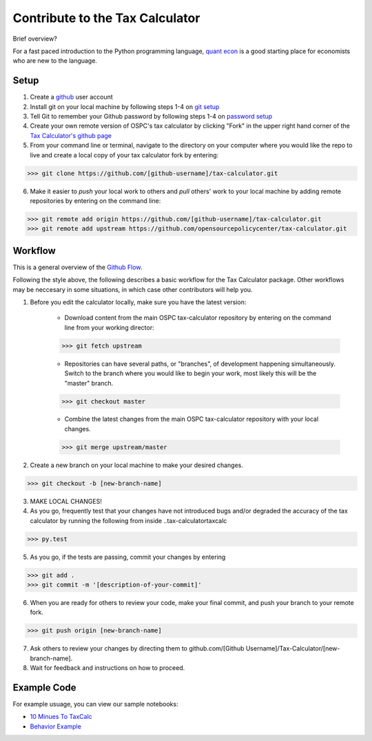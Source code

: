 Contribute to the Tax Calculator 
========================

Brief overview? 

For a fast paced introduction to the Python programming language, `quant econ`_ is a good starting place for economists who are new to the language. 

Setup
-------------
1. Create a github_ user account
2. Install git on your local machine by following steps 1-4 on `git setup`_
3. Tell Git to remember your Github password by following steps 1-4 on `password setup`_ 
4. Create your own remote version of OSPC's tax calculator by clicking "Fork" in the upper right hand corner of the `Tax Calculator's github page`_
5. From your command line or terminal, navigate to the directory on your computer where you would like the repo to live and create a local copy of your tax calculator fork by entering:

.. code-block:: python

   >>> git clone https://github.com/[github-username]/tax-calculator.git

6. Make it easier to *push* your local work to others and *pull* others' work to your local machine by adding remote repositories by entering on the command line:

.. code-block:: python

   >>> git remote add origin https://github.com/[github-username]/tax-calculator.git
   >>> git remote add upstream https://github.com/opensourcepolicycenter/tax-calculator.git

Workflow
--------

This is a general overview of the `Github Flow`_.

Following the style above, the following describes a basic workflow for the Tax Calculator package. Other workflows may be neccesary in some situations, in which case other contributors will help you. 

1. Before you edit the calculator locally, make sure you have the latest version:
	
	* Download content from the main OSPC tax-calculator repository by entering on the command line from your working director:

	.. code-block:: python 
	
		>>> git fetch upstream
	
	
	* Repositories can have several paths, or "branches", of development happening simultaneously. Switch to the branch where you would like to begin your work, most likely this will be the "master" branch. 

	.. code-block:: python
	
		>>> git checkout master 

	
	* Combine the latest changes from the main OSPC  tax-calculator repository with your local changes. 

	.. code-block:: python
	
		>>> git merge upstream/master

2. Create a new branch on your local machine to make your desired changes.

.. code-block:: python 

	>>> git checkout -b [new-branch-name]

3. MAKE LOCAL CHANGES! 



4. As you go, frequently test that your changes have not introduced bugs and/or degraded the accuracy of the tax calculator by running the following from inside ..\tax-calculator\taxcalc

.. code-block:: python

	>>> py.test

5. As you go, if the tests are passing, commit your changes by entering

.. code-block:: python

	>>> git add .
	>>> git commit -m '[description-of-your-commit]'

6. When you are ready for others to review your code, make your final commit, and push your branch to your remote fork. 

.. code-block:: python

	>>> git push origin [new-branch-name]

7. Ask others to review your changes by directing them to github.com/[Github Username]/Tax-Calculator/[new-branch-name]. 

8. Wait for feedback and instructions on how to proceed. 


	
Example Code
------------

For example usuage, you can view our sample notebooks:

* `10 Minues To TaxCalc`_
* `Behavior Example`_ 


.. _`quant econ`: http://quant-econ.net/py/learning_python.html
.. _`github`: http://www.github.com
.. _`git setup`: https://help.github.com/articles/set-up-git/
.. _`password setup`: https://help.github.com/articles/caching-your-github-password-in-git/
.. _`Tax Calculator's github page`: https://github.com/OpenSourcePolicyCenter/Tax-Calculator
.. _`Github Flow`: https://guides.github.com/introduction/flow/    
.. _`10 Minues To TaxCalc`: http://nbviewer.ipython.org/github/OpenSourcePolicyCenter/Tax-Calculator/blob/master/docs/10_Minutes_to_Taxcalc.ipynb
.. _`Behavior Example`: http://nbviewer.ipython.org/github/OpenSourcePolicyCenter/Tax-Calculator/blob/master/docs/Behavioral_example.ipynb


